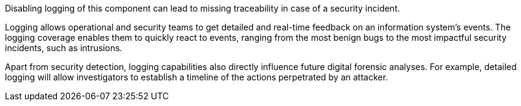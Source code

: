 Disabling logging of this component can lead to missing traceability in case of a security incident.

Logging allows operational and security teams to get detailed and real-time feedback on an information system's events. The logging coverage enables them to quickly react to events, ranging from the most benign bugs to the most impactful security incidents, such as intrusions.

Apart from security detection, logging capabilities also directly influence future digital forensic analyses. For example, detailed logging will allow investigators to establish a timeline of the actions perpetrated by an attacker.
